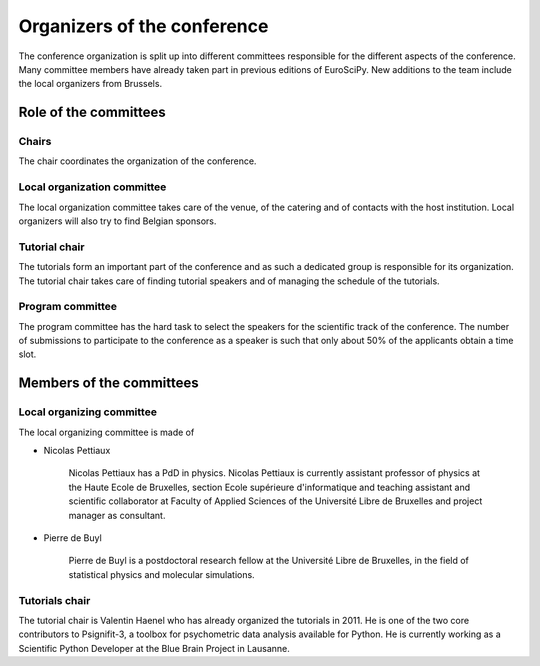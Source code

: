 ==============================
 Organizers of the conference
==============================

The conference organization is split up into different committees responsible
for the different aspects of the conference. Many committee members have already
taken part in previous editions of EuroSciPy. New additions to the team include
the local organizers from Brussels.

Role of the committees
======================

Chairs
------

The chair coordinates the organization of the conference.

Local organization committee
----------------------------

The local organization committee takes care of the venue, of the catering and of
contacts with the host institution. Local organizers will also try to find
Belgian sponsors.

Tutorial chair
--------------

The tutorials form an important part of the conference and as such a dedicated
group is responsible for its organization. The tutorial chair takes care of
finding tutorial speakers and of managing the schedule of the tutorials.

Program committee
-----------------

The program committee has the hard task to select the speakers for the
scientific track of the conference. The number of submissions to participate to
the conference as a speaker is such that only about 50% of the applicants obtain
a time slot.


Members of the committees
=========================

Local organizing committee
--------------------------

The local organizing committee is made of

* Nicolas Pettiaux

    Nicolas Pettiaux has a PdD in physics. Nicolas Pettiaux is currently
    assistant professor of physics at the Haute Ecole de Bruxelles, section
    Ecole supérieure d'informatique and teaching assistant and scientific
    collaborator at Faculty of Applied Sciences of the Université Libre de
    Bruxelles and project manager as consultant.

* Pierre de Buyl

    Pierre de Buyl is a postdoctoral research fellow at the Université Libre de
    Bruxelles, in the field of statistical physics and molecular simulations.

Tutorials chair
---------------

The tutorial chair is Valentin Haenel who has already organized the tutorials in
2011. He is one of the two core contributors to Psignifit-3, a toolbox for
psychometric data analysis available for Python. He is currently working as a
Scientific Python Developer at the Blue Brain Project in Lausanne.
